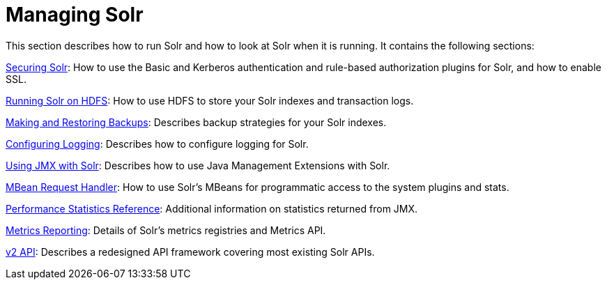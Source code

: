 = Managing Solr
:page-shortname: managing-solr
:page-permalink: managing-solr.html
:page-children: securing-solr, running-solr-on-hdfs, making-and-restoring-backups, configuring-logging, using-jmx-with-solr, mbean-request-handler, performance-statistics-reference, metrics-reporting, v2-api
// Licensed to the Apache Software Foundation (ASF) under one
// or more contributor license agreements.  See the NOTICE file
// distributed with this work for additional information
// regarding copyright ownership.  The ASF licenses this file
// to you under the Apache License, Version 2.0 (the
// "License"); you may not use this file except in compliance
// with the License.  You may obtain a copy of the License at
//
//   http://www.apache.org/licenses/LICENSE-2.0
//
// Unless required by applicable law or agreed to in writing,
// software distributed under the License is distributed on an
// "AS IS" BASIS, WITHOUT WARRANTIES OR CONDITIONS OF ANY
// KIND, either express or implied.  See the License for the
// specific language governing permissions and limitations
// under the License.

This section describes how to run Solr and how to look at Solr when it is running. It contains the following sections:

<<securing-solr.adoc#securing-solr,Securing Solr>>: How to use the Basic and Kerberos authentication and rule-based authorization plugins for Solr, and how to enable SSL.

<<running-solr-on-hdfs.adoc#running-solr-on-hdfs,Running Solr on HDFS>>: How to use HDFS to store your Solr indexes and transaction logs.

<<making-and-restoring-backups.adoc#making-and-restoring-backups,Making and Restoring Backups>>: Describes backup strategies for your Solr indexes.

<<configuring-logging.adoc#configuring-logging,Configuring Logging>>: Describes how to configure logging for Solr.

<<using-jmx-with-solr.adoc#using-jmx-with-solr,Using JMX with Solr>>: Describes how to use Java Management Extensions with Solr.

<<mbean-request-handler.adoc#mbean-request-handler,MBean Request Handler>>: How to use Solr's MBeans for programmatic access to the system plugins and stats.

<<performance-statistics-reference.adoc#performance-statistics-reference,Performance Statistics Reference>>: Additional information on statistics returned from JMX.

<<metrics-reporting.adoc#metrics-reporting,Metrics Reporting>>: Details of Solr's metrics registries and Metrics API.

<<v2-api.adoc#v2-api,v2 API>>: Describes a redesigned API framework covering most existing Solr APIs.
